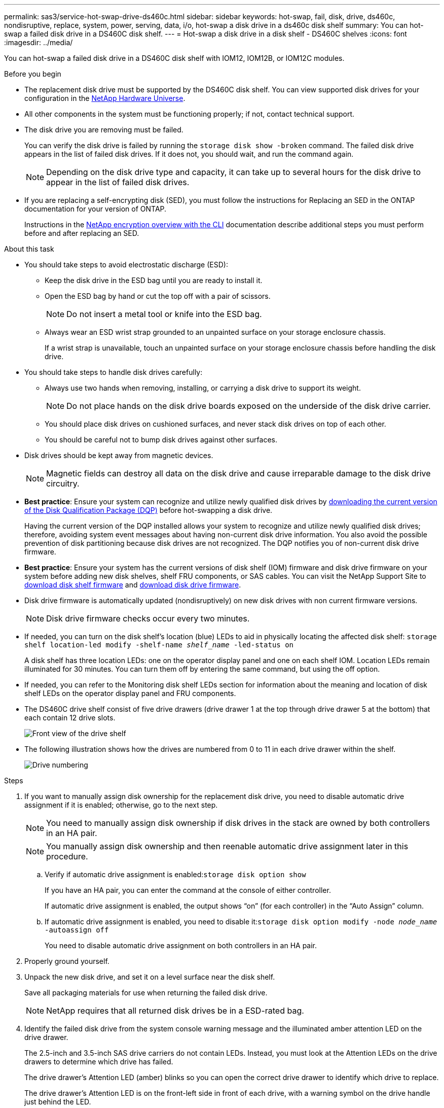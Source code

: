 ---
permalink: sas3/service-hot-swap-drive-ds460c.html
sidebar: sidebar
keywords: hot-swap, fail, disk, drive, ds460c, nondisruptive, replace, system, power, serving, data, i/o, hot-swap a disk drive in a ds460c disk shelf
summary: You can hot-swap a failed disk drive in a DS460C disk shelf.
---
= Hot-swap a disk drive in a disk shelf - DS460C shelves
:icons: font
:imagesdir: ../media/

[.lead]
You can hot-swap a failed disk drive in a DS460C disk shelf with IOM12, IOM12B, or IOM12C modules.


.Before you begin

* The replacement disk drive must be supported by the DS460C disk shelf. You can view supported disk drives for your configuration in the https://hwu.netapp.com[NetApp Hardware Universe].

* All other components in the system must be functioning properly; if not, contact technical support.
* The disk drive you are removing must be failed.
+
You can verify the disk drive is failed by running the `storage disk show -broken` command. The failed disk drive appears in the list of failed disk drives. If it does not, you should wait, and run the command again.
+
NOTE: Depending on the disk drive type and capacity, it can take up to several hours for the disk drive to appear in the list of failed disk drives.

* If you are replacing a self-encrypting disk (SED), you must follow the instructions for Replacing an SED in the ONTAP documentation for your version of ONTAP.
+
Instructions in the https://docs.netapp.com/us-en/ontap/encryption-at-rest/index.html[NetApp encryption overview with the CLI] documentation describe additional steps you must perform before and after replacing an SED.


.About this task

* You should take steps to avoid electrostatic discharge (ESD):
 ** Keep the disk drive in the ESD bag until you are ready to install it.
 ** Open the ESD bag by hand or cut the top off with a pair of scissors.
+
NOTE: Do not insert a metal tool or knife into the ESD bag.

 ** Always wear an ESD wrist strap grounded to an unpainted surface on your storage enclosure chassis.
+
If a wrist strap is unavailable, touch an unpainted surface on your storage enclosure chassis before handling the disk drive.
* You should take steps to handle disk drives carefully:
 ** Always use two hands when removing, installing, or carrying a disk drive to support its weight.
+
NOTE: Do not place hands on the disk drive boards exposed on the underside of the disk drive carrier.

 ** You should place disk drives on cushioned surfaces, and never stack disk drives on top of each other.
 ** You should be careful not to bump disk drives against other surfaces.
* Disk drives should be kept away from magnetic devices.
+
NOTE: Magnetic fields can destroy all data on the disk drive and cause irreparable damage to the disk drive circuitry.


* *Best practice*: Ensure your system can recognize and utilize newly qualified disk drives by https://mysupport.netapp.com/site/downloads/firmware/disk-drive-firmware/download/DISKQUAL/ALL/qual_devices.zip[downloading the current version of the Disk Qualification Package (DQP)^] before hot-swapping a disk drive.
//30 aug 2022, BURT 1491809: correct the DQP link
+
Having the current version of the DQP installed allows your system to recognize and utilize newly qualified disk drives; therefore, avoiding system event messages about having non-current disk drive information. You also avoid the possible prevention of disk partitioning because disk drives are not recognized. The DQP notifies you of non-current disk drive firmware.


* *Best practice*: Ensure your system has the current versions of disk shelf (IOM) firmware and disk drive firmware on your system before adding new disk shelves, shelf FRU components, or SAS cables. You can visit the NetApp Support Site to https://mysupport.netapp.com/site/downloads/firmware/disk-shelf-firmware[download disk shelf firmware^] and https://mysupport.netapp.com/site/downloads/firmware/disk-drive-firmware[download disk drive firmware^].

* Disk drive firmware is automatically updated (nondisruptively) on new disk drives with non current firmware versions.
+
NOTE: Disk drive firmware checks occur every two minutes.

* If needed, you can turn on the disk shelf's location (blue) LEDs to aid in physically locating the affected disk shelf: `storage shelf location-led modify -shelf-name _shelf_name_ -led-status on`
+
A disk shelf has three location LEDs: one on the operator display panel and one on each shelf IOM. Location LEDs remain illuminated for 30 minutes. You can turn them off by entering the same command, but using the off option.

* If needed, you can refer to the Monitoring disk shelf LEDs section for information about the meaning and location of disk shelf LEDs on the operator display panel and FRU components.
* The DS460C drive shelf consist of five drive drawers (drive drawer 1 at the top through drive drawer 5 at the bottom) that each contain 12 drive slots.
+
image::../media/28_dwg_e2860_de460c_front_no_callouts.gif[Front view of the drive shelf]

* The following illustration shows how the drives are numbered from 0 to 11 in each drive drawer within the shelf.
+
image::../media/dwg_trafford_drawer_with_hdds_callouts.gif[Drive numbering]

.Steps

. If you want to manually assign disk ownership for the replacement disk drive, you need to disable automatic drive assignment if it is enabled; otherwise, go to the next step.
+
NOTE: You need to manually assign disk ownership if disk drives in the stack are owned by both controllers in an HA pair.
+
NOTE: You manually assign disk ownership and then reenable automatic drive assignment later in this procedure.

 .. Verify if automatic drive assignment is enabled:``storage disk option show``
+
If you have an HA pair, you can enter the command at the console of either controller.
+
If automatic drive assignment is enabled, the output shows "`on`" (for each controller) in the "`Auto Assign`" column.

 .. If automatic drive assignment is enabled, you need to disable it:``storage disk option modify -node _node_name_ -autoassign off``
+
You need to disable automatic drive assignment on both controllers in an HA pair.

. Properly ground yourself.
. Unpack the new disk drive, and set it on a level surface near the disk shelf.
+
Save all packaging materials for use when returning the failed disk drive.
+
NOTE: NetApp requires that all returned disk drives be in a ESD-rated bag.

. Identify the failed disk drive from the system console warning message and the illuminated amber attention LED on the drive drawer.
+
The 2.5-inch and 3.5-inch SAS drive carriers do not contain LEDs. Instead, you must look at the Attention LEDs on the drive drawers to determine which drive has failed.
+
The drive drawer's Attention LED (amber) blinks so you can open the correct drive drawer to identify which drive to replace.
+
The drive drawer's Attention LED is on the front-left side in front of each drive, with a warning symbol on the drive handle just behind the LED.

. Open the drawer containing the failed drive:
 .. Unlatch the drive drawer by pulling on both levers.
 .. Using the extended levers, carefully pull the drive drawer out until it stops.
 .. Look at the top of the drive drawer to find the Attention LED that resides on the drawer in front of each drive.
. Remove the failed drive from the open drawer:
 .. Gently pull back the orange release latch that is in front of the drive you want to remove.
+
image::../media/trafford_drive_rel_button.gif[Orange release latch]
+
[cols="1,3"]
|===
a|
image:../media/icon_round_1.png[Callout number 1]|
Orange release latch
|===

 .. Open the cam handle, and lift out the drive slightly.
 .. Wait 30 seconds.
 .. Use the cam handle to lift the drive from the shelf.
+
image::../media/92_dwg_de6600_install_or_remove_drive.gif[Installing or removing a drive]

 .. Place the drive on an antistatic, cushioned surface away from magnetic fields.
. Insert the replacement drive in the drawer:
 .. Raise the cam handle on the new drive to vertical.
 .. Align the two raised buttons on each side of the drive carrier with the matching gap in the drive channel on the drive drawer.
+
image::../media/28_dwg_e2860_de460c_drive_cru.gif[Location of raised buttons on drive]
+
[cols="1,3"]
|===
a|
image:../media/icon_round_1.png[Callout number 1]|
Raised button on the right side of the drive carrier
|===

 .. Lower the drive straight down, and then rotate the cam handle down until the drive snaps into place under the orange release latch.
 .. Carefully push the drive drawer back into the enclosure.
+
image:../media/2860_dwg_e2860_de460c_gentle_close.gif[Gently closing the drawer]
+
CAUTION: *Possible loss of data access:* Never slam the drawer shut. Push the drawer in slowly to avoid jarring the drawer and causing damage to the storage array.

 .. Close the drive drawer by pushing both levers towards the center.
+
The green Activity LED for the replaced drive on the front of the drive drawer comes on when the drive is inserted correctly.
. If you are replacing another disk drive, repeat Steps 4 through 7.
. Check the Activity LED and the Attention LED on the drive you replaced.
+
[%header,cols="1,2"]
|===
| LED status| Description
a|
The Activity LED is on or blinking, and the Attention LED is off
a|
The new drive is working correctly.
a|
The Activity LED is off
a|
The drive might not be installed correctly. Remove the drive, wait 30 seconds, and then reinstall it.
a|
The Attention LED is on
a|
The new drive might be defective. Replace it with another new drive.

NOTE: When you first insert a drive, its Attention LED might be on. However, the LED should go off within a minute.

|===

. If you disabled disk ownership automatic assignment in Step 1, manually assign disk ownership, and then reenable disk ownership automatic assignment if needed:
 .. Display all unowned disks:``storage disk show -container-type unassigned``
 .. Assign each disk:``storage disk assign -disk _disk_name_ -owner _owner_name_``
+
You can use the wildcard character to assign more than one disk at once.

 .. Reenable disk ownership automatic assignment if needed:``storage disk option modify -node _node_name_ -autoassign on``
+
You need to reenable disk ownership automatic assignment on both controllers in an HA pair.
. Return the failed part to NetApp, as described in the RMA instructions shipped with the kit.
+
Contact technical support at https://mysupport.netapp.com/site/global/dashboard[NetApp Support], 888-463-8277 (North America), 00-800-44-638277 (Europe), or +800-800-80-800 (Asia/Pacific) if you need the RMA number or additional help with the replacement procedure.
